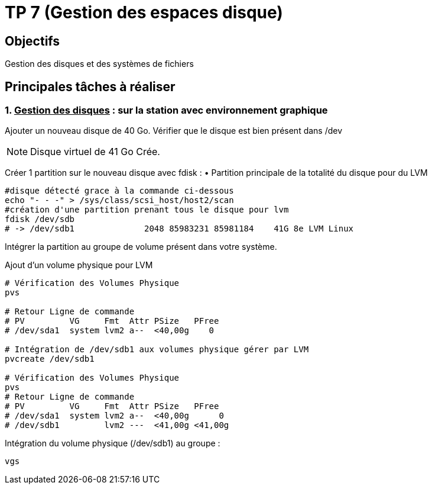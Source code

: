 = TP 7 (Gestion des espaces disque)
:source-highlighter: coderay

== Objectifs

Gestion des disques et des systèmes de fichiers

== Principales tâches à réaliser

=== 1. pass:[<u>Gestion des disques</u>] : sur la station avec environnement graphique

Ajouter un nouveau disque de 40 Go.
Vérifier que le disque est bien présent dans /dev

[NOTE]
====
Disque virtuel de 41 Go Crée.
====


Créer 1 partition sur le nouveau disque avec fdisk :
• Partition principale de la totalité du disque pour du LVM

[source,bash]
----
#disque détecté grace à la commande ci-dessous
echo "- - -" > /sys/class/scsi_host/host2/scan
#création d'une partition prenant tous le disque pour lvm
fdisk /dev/sdb
# -> /dev/sdb1              2048 85983231 85981184    41G 8e LVM Linux
----

Intégrer la partition au groupe de volume présent dans votre système.

.Ajout d'un volume physique pour LVM
[source,bash]
----
# Vérification des Volumes Physique
pvs

# Retour Ligne de commande
# PV         VG     Fmt  Attr PSize   PFree
# /dev/sda1  system lvm2 a--  <40,00g    0

# Intégration de /dev/sdb1 aux volumes physique gérer par LVM
pvcreate /dev/sdb1

# Vérification des Volumes Physique
pvs
# Retour Ligne de commande
# PV         VG     Fmt  Attr PSize   PFree
# /dev/sda1  system lvm2 a--  <40,00g      0
# /dev/sdb1         lvm2 ---  <41,00g <41,00g
----

.Intégration du volume physique (/dev/sdb1) au groupe : 
[source, shell]
----
vgs

----